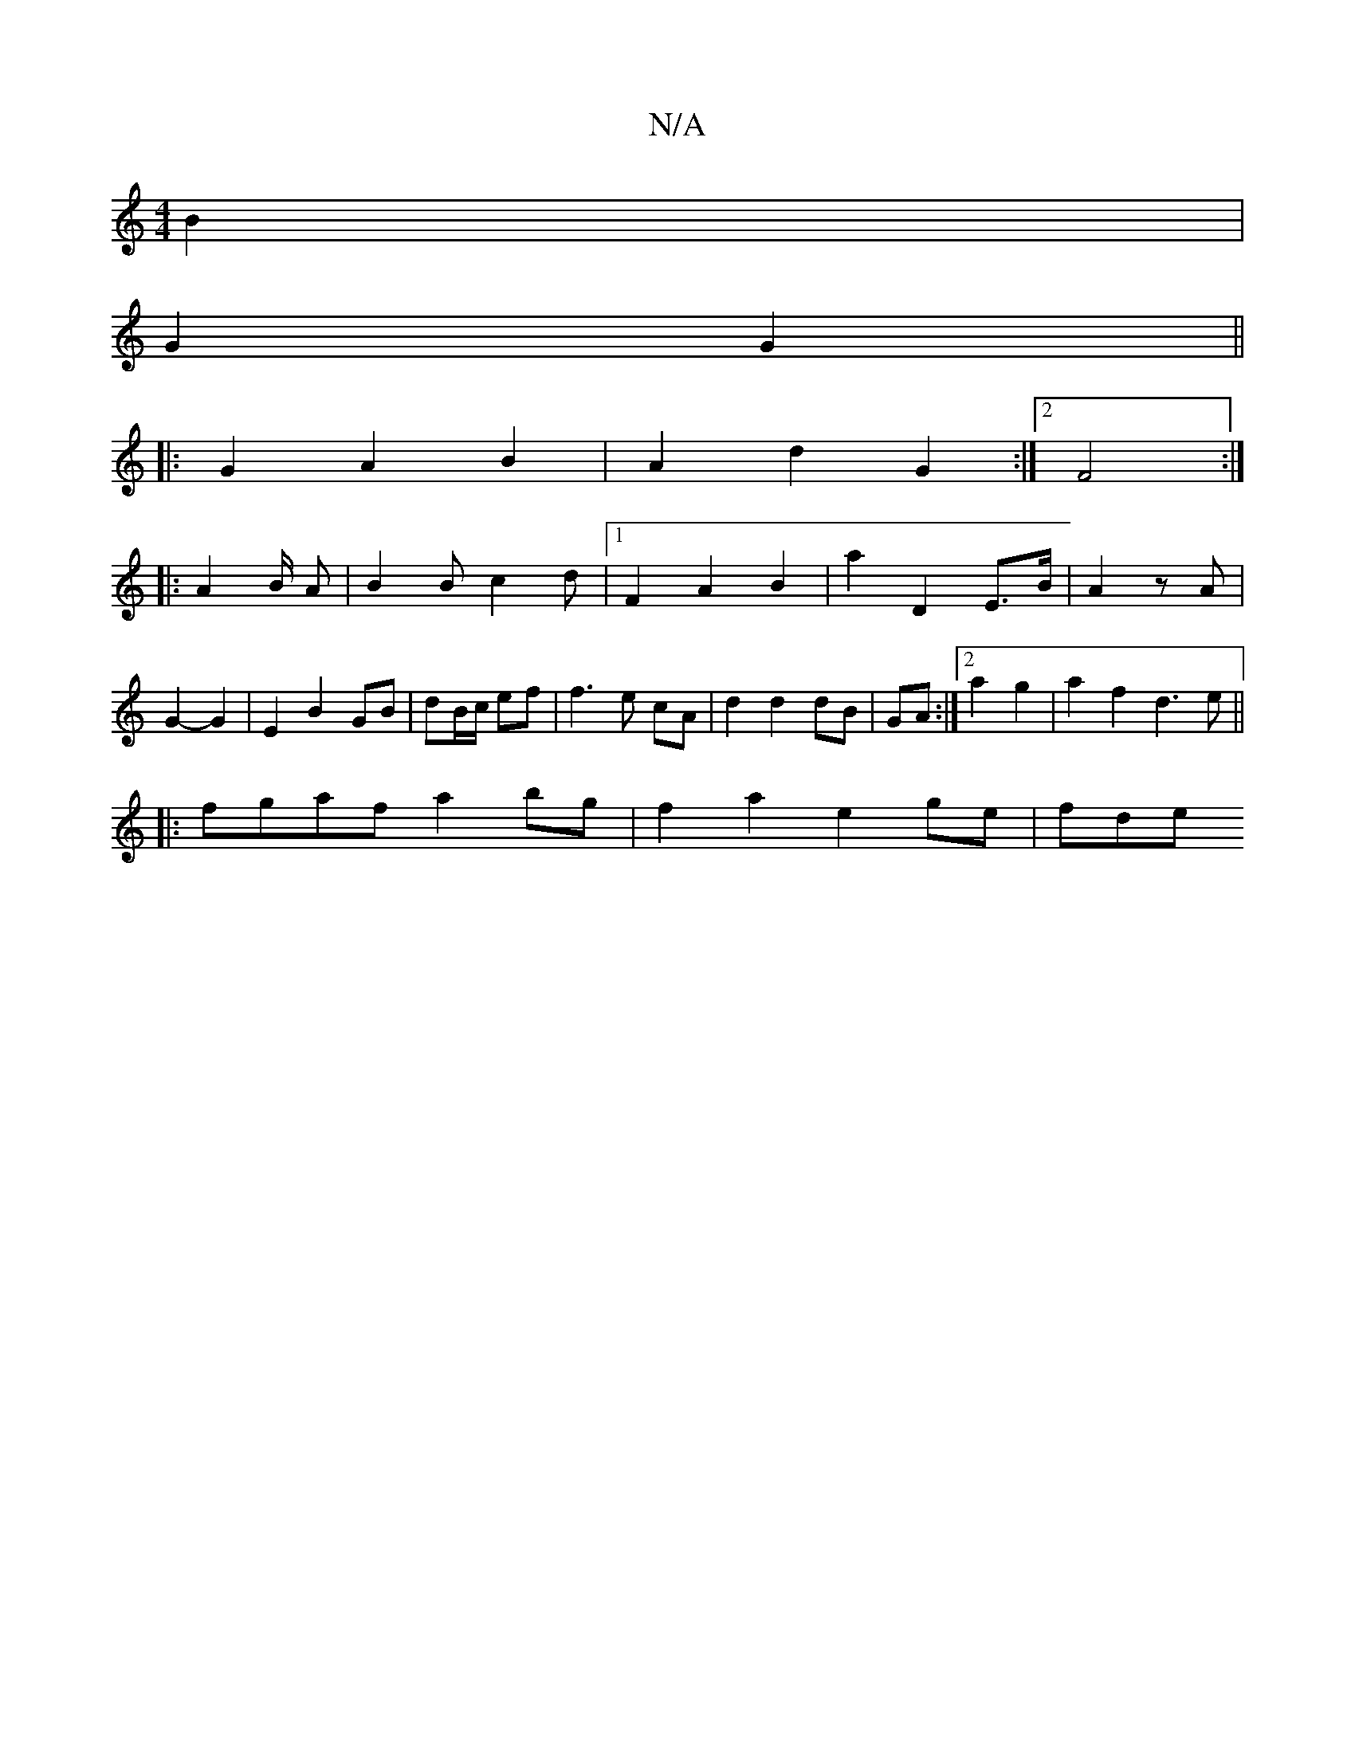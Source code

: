 X:1
T:N/A
M:4/4
R:N/A
K:Cmajor
B2|
G2 G2||
|: G2 A2 B2 | A2 d2 G2 :|2 F4:|
|: A4/2B/2 A | B2 B c2 d |1 F2 A2 B2|a2 D2 E3/2B/2|A2 zA|G2- G2 | E2 B2 GB|dB/c/ ef | f3 e cA|d2 d2 dB|GA:|2 a2 g2 | a2 f2 d3 e||
|:fgaf a2 bg|f2a2 e2ge|fde